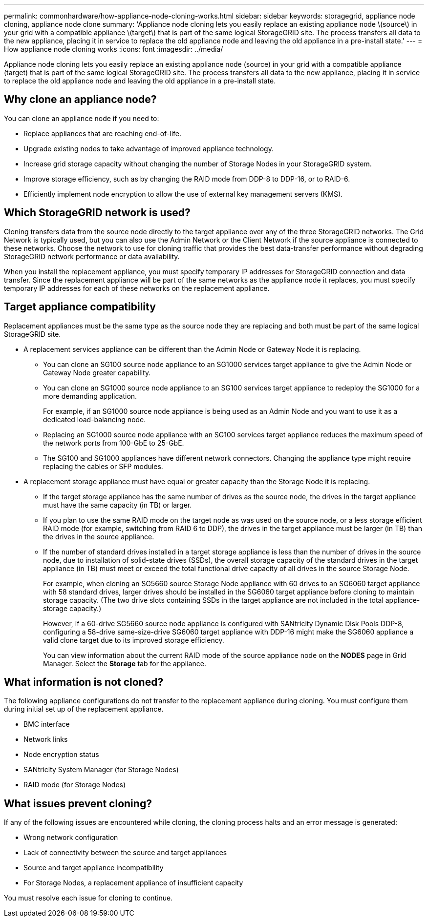 ---
permalink: commonhardware/how-appliance-node-cloning-works.html
sidebar: sidebar
keywords: storagegrid, appliance node cloning, appliance node clone
summary: 'Appliance node cloning lets you easily replace an existing appliance node \(source\) in your grid with a compatible appliance \(target\) that is part of the same logical StorageGRID site. The process transfers all data to the new appliance, placing it in service to replace the old appliance node and leaving the old appliance in a pre-install state.'
---
= How appliance node cloning works
:icons: font
:imagesdir: ../media/

[.lead]
Appliance node cloning lets you easily replace an existing appliance node (source) in your grid with a compatible appliance (target) that is part of the same logical StorageGRID site. The process transfers all data to the new appliance, placing it in service to replace the old appliance node and leaving the old appliance in a pre-install state.

== Why clone an appliance node?

You can clone an appliance node if you need to:

* Replace appliances that are reaching end-of-life.
* Upgrade existing nodes to take advantage of improved appliance technology.
* Increase grid storage capacity without changing the number of Storage Nodes in your StorageGRID system.
* Improve storage efficiency, such as by changing the RAID mode from DDP-8 to DDP-16, or to RAID-6.
* Efficiently implement node encryption to allow the use of external key management servers (KMS).

== Which StorageGRID network is used?

Cloning transfers data from the source node directly to the target appliance over any of the three StorageGRID networks. The Grid Network is typically used, but you can also use the Admin Network or the Client Network if the source appliance is connected to these networks. Choose the network to use for cloning traffic that provides the best data-transfer performance without degrading StorageGRID network performance or data availability.

When you install the replacement appliance, you must specify temporary IP addresses for StorageGRID connection and data transfer. Since the replacement appliance will be part of the same networks as the appliance node it replaces, you must specify temporary IP addresses for each of these networks on the replacement appliance.

== Target appliance compatibility

Replacement appliances must be the same type as the source node they are replacing and both must be part of the same logical StorageGRID site.

* A replacement services appliance can be different than the Admin Node or Gateway Node it is replacing.
 ** You can clone an SG100 source node appliance to an SG1000 services target appliance to give the Admin Node or Gateway Node greater capability.
 ** You can clone an SG1000 source node appliance to an SG100 services target appliance to redeploy the SG1000 for a more demanding application.
+
For example, if an SG1000 source node appliance is being used as an Admin Node and you want to use it as a dedicated load-balancing node.

 ** Replacing an SG1000 source node appliance with an SG100 services target appliance reduces the maximum speed of the network ports from 100-GbE to 25-GbE.
 ** The SG100 and SG1000 appliances have different network connectors. Changing the appliance type might require replacing the cables or SFP modules.
* A replacement storage appliance must have equal or greater capacity than the Storage Node it is replacing.
 ** If the target storage appliance has the same number of drives as the source node, the drives in the target appliance must have the same capacity (in TB) or larger.
 **  If you plan to use the same RAID mode on the target node as was used on the source node, or a less storage efficient RAID mode (for example, switching from RAID 6 to DDP), the drives in the target appliance must be larger (in TB) than the drives in the source appliance.
 ** If the number of standard drives installed in a target storage appliance is less than the number of drives in the source node, due to installation of solid-state drives (SSDs), the overall storage capacity of the standard drives in the target appliance (in TB) must meet or exceed the total functional drive capacity of all drives in the source Storage Node.
+
For example, when cloning an SG5660 source Storage Node appliance with 60 drives to an SG6060 target appliance with 58 standard drives, larger drives should be installed in the SG6060 target appliance before cloning to maintain storage capacity. (The two drive slots containing SSDs in the target appliance are not included in the total appliance-storage capacity.)
+
However, if a 60-drive SG5660 source node appliance is configured with SANtricity Dynamic Disk Pools DDP-8, configuring a 58-drive same-size-drive SG6060 target appliance with DDP-16 might make the SG6060 appliance a valid clone target due to its improved storage efficiency.
+
You can view information about the current RAID mode of the source appliance node on the *NODES* page in Grid Manager. Select the *Storage* tab for the appliance.

== What information is not cloned?

The following appliance configurations do not transfer to the replacement appliance during cloning. You must configure them during initial set up of the replacement appliance.

* BMC interface
* Network links
* Node encryption status
* SANtricity System Manager (for Storage Nodes)
* RAID mode (for Storage Nodes)

== What issues prevent cloning?

If any of the following issues are encountered while cloning, the cloning process halts and an error message is generated:

* Wrong network configuration
* Lack of connectivity between the source and target appliances
* Source and target appliance incompatibility
* For Storage Nodes, a replacement appliance of insufficient capacity

You must resolve each issue for cloning to continue.
